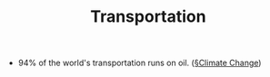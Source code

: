 #+TITLE: Transportation

- 94% of the world's transportation runs on oil. ([[file:climate_change.org][§Climate Change]])
